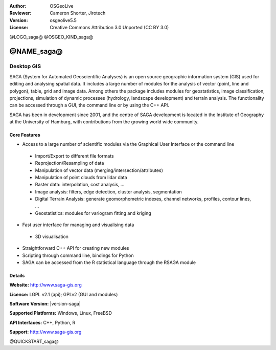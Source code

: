:Author: OSGeoLive
:Reviewer: Cameron Shorter, Jirotech
:Version: osgeolive5.5
:License: Creative Commons Attribution 3.0 Unported (CC BY 3.0)

@LOGO_saga@
@OSGEO_KIND_saga@


@NAME_saga@
================================================================================

Desktop GIS
~~~~~~~~~~~~~~~~~~~~~~~~~~~~~~~~~~~~~~~~~~~~~~~~~~~~~~~~~~~~~~~~~~~~~~~~~~~~~~~~

SAGA (System for Automated Geoscientific Analyses) is an
open source geographic information system (GIS) used for editing and analysing
spatial data. It includes a large number of modules for the analysis of
vector (point, line and polygon), table, grid and image data. Among
others the package includes modules for geostatistics, image
classification, projections, simulation of dynamic processes (hydrology,
landscape development) and terrain analysis. The functionality can be
accessed through a GUI, the command line or by using the C++ API.

SAGA has been in development since 2001, and the centre of SAGA development is
located in the Institute of Geography at the University of Hamburg, with
contributions from the growing world wide community.

.. image:: /images/projects/saga/saga_overview.png
  :scale: 40%
  :alt: screenshot
  :align: right

Core Features
--------------------------------------------------------------------------------

* Access to a large number of scientific modules via the Graphical User Interface or the command line

 * Import/Export to different file formats
 * Reprojection/Resampling of data
 * Manipulation of vector data (merging/intersection/attributes)
 * Manipulation of point clouds from lidar data
 * Raster data: interpolation, cost analysis, ...
 * Image analysis: filters, edge detection, cluster analysis, segmentation
 * Digital Terrain Analysis: generate geomorphometric indexes, channel networks, profiles, contour lines, ...
 * Geostatistics: modules for variogram fitting and kriging

* Fast user interface for managing and visualising data

 * 3D visualisation

* Straightforward C++ API for creating new modules
* Scripting through command line, bindings for Python
* SAGA can be accessed from the R statistical language through the RSAGA module

Details
--------------------------------------------------------------------------------

**Website:** http://www.saga-gis.org

**Licence:** LGPL v2.1 (api); GPLv2 (GUI and modules)

**Software Version:** |version-saga|

**Supported Platforms:** Windows, Linux, FreeBSD

**API Interfaces:** C++, Python, R

**Support:** http://www.saga-gis.org


@QUICKSTART_saga@

